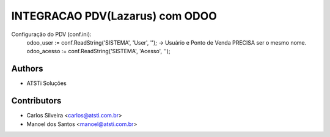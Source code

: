 ================================
INTEGRACAO PDV(Lazarus) com ODOO
================================



Configuração do PDV (conf.ini):
    odoo_user := conf.ReadString('SISTEMA', 'User', '');  ->  Usuário e Ponto de Venda PRECISA ser o mesmo nome.
    odoo_acesso := conf.ReadString('SISTEMA', 'Acesso', '');


Authors
~~~~~~~

* ATSTi Soluções

Contributors
~~~~~~~~~~~~

* Carlos Silveira <carlos@atsti.com.br>
* Manoel dos Santos <manoel@atsti.com.br>

